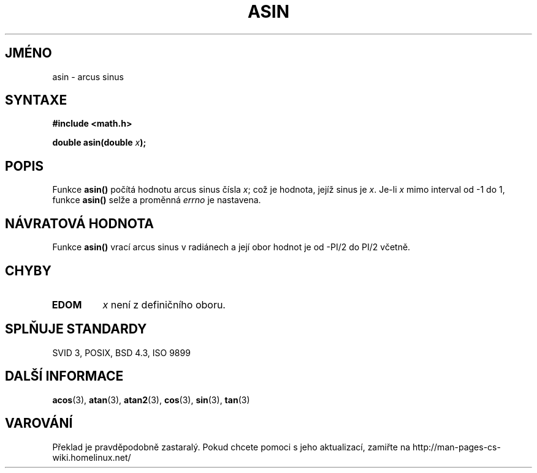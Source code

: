 .TH ASIN 3  "5.ledna 1997" "" "Linux - příručka programátora"
.do hla cs
.do hpf hyphen.cs
.SH JMÉNO
asin \- arcus sinus
.SH SYNTAXE
.nf
.B #include <math.h>
.sp
.BI "double asin(double " x );
.fi
.SH POPIS
Funkce \fBasin()\fP počítá hodnotu arcus sinus čísla \fIx\fP; což je
hodnota, jejíž sinus je \fIx\fP.  Je-li \fIx\fP mimo interval od 
\-1 do 1, funkce \fBasin()\fP selže a proměnná \fIerrno\fP je nastavena.
.SH NÁVRATOVÁ HODNOTA
Funkce \fBasin()\fP vrací arcus sinus v radiánech a její obor hodnot je 
od -PI/2 do PI/2 včetně.
.SH CHYBY
.TP
.B EDOM
\fIx\fP není z definičního oboru.
.SH SPLŇUJE STANDARDY
SVID 3, POSIX, BSD 4.3, ISO 9899
.SH DALŠÍ INFORMACE
.BR acos "(3), " atan "(3), " atan2 "(3), " cos "(3), " sin "(3), " tan (3)
.SH VAROVÁNÍ
Překlad je pravděpodobně zastaralý. Pokud chcete pomoci s jeho aktualizací, zamiřte na http://man-pages-cs-wiki.homelinux.net/
